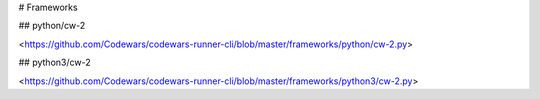 # Frameworks

## python/cw-2

<https://github.com/Codewars/codewars-runner-cli/blob/master/frameworks/python/cw-2.py>

## python3/cw-2

<https://github.com/Codewars/codewars-runner-cli/blob/master/frameworks/python3/cw-2.py>
